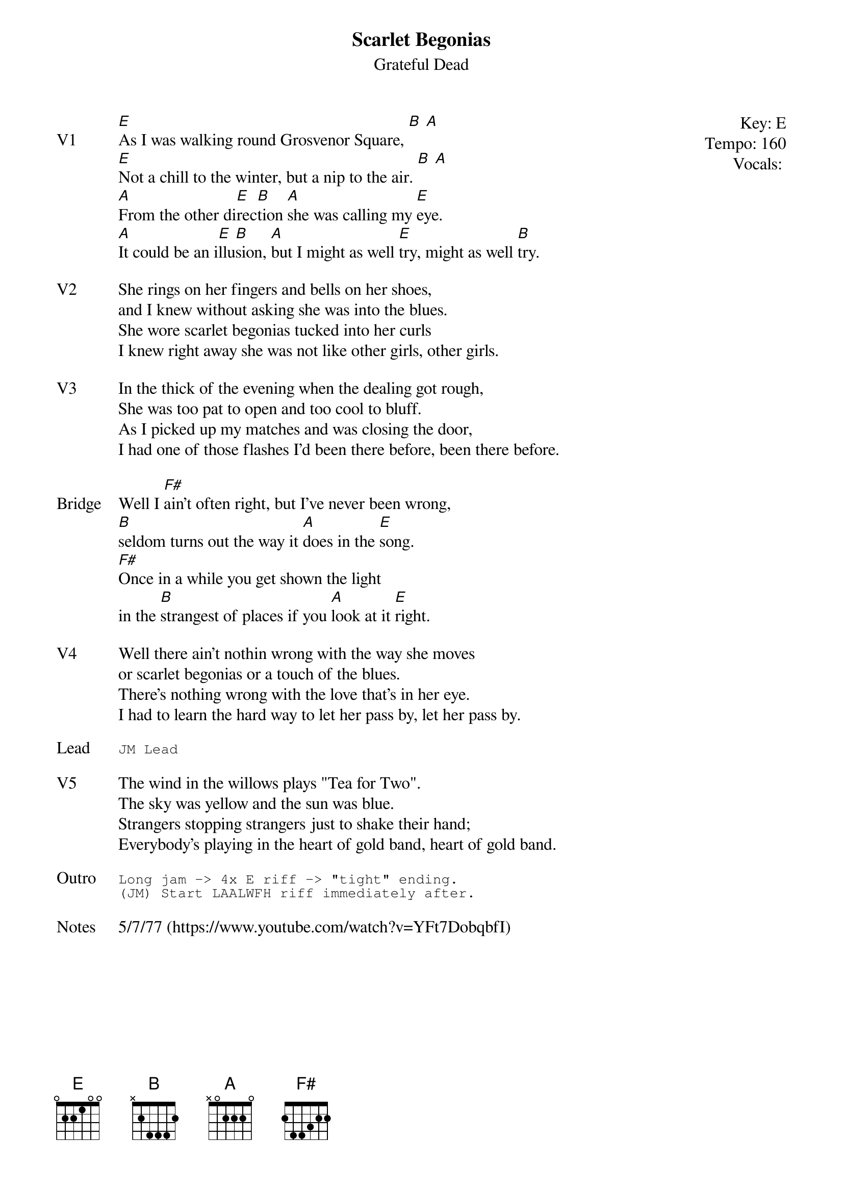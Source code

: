 {t:Scarlet Begonias}
{st:Grateful Dead}
{key: E}
{tempo: 160}
{meta: vocals JM}
{meta: timing 10min}

{start_of_textblock label="" flush="right" anchor="line" x="100%"}
Key: %{key}
Tempo: %{tempo}
Vocals: %{vocals}
{end_of_textblock}
{sov: V1}
[E]As I was walking round Grosvenor Square, [B] [A]
[E]Not a chill to the winter, but a nip to the air. [B] [A]
[A]From the other di[E]rec[B]tion [A]she was calling my [E]eye.
[A]It could be an i[E]llu[B]sion, [A]but I might as well [E]try, might as well [B]try.
{eov}

{sov: V2}
She rings on her fingers and bells on her shoes,
and I knew without asking she was into the blues.
She wore scarlet begonias tucked into her curls
I knew right away she was not like other girls, other girls.
{eov}

{sov: V3}
In the thick of the evening when the dealing got rough,
She was too pat to open and too cool to bluff.
As I picked up my matches and was closing the door,
I had one of those flashes I'd been there before, been there before.
{eov}

{sov: Bridge}
Well I [F#]ain't often right, but I've never been wrong,
[B]seldom turns out the way it [A]does in the [E]song.
[F#]Once in a while you get shown the light
in the [B]strangest of places if you [A]look at it [E]right.
{eov}

{sov: V4}
Well there ain't nothin wrong with the way she moves
or scarlet begonias or a touch of the blues.
There's nothing wrong with the love that's in her eye.
I had to learn the hard way to let her pass by, let her pass by.
{eov}

{sot: Lead}
JM Lead
{eot}

{sov: V5}
The wind in the willows plays "Tea for Two".
The sky was yellow and the sun was blue.
Strangers stopping strangers just to shake their hand;
Everybody's playing in the heart of gold band, heart of gold band.
{eov}

{sot: Outro}
Long jam -> 4x E riff -> "tight" ending.
(JM) Start LAALWFH riff immediately after.
{eot}

{sov: Notes}
5/7/77 (https://www.youtube.com/watch?v=YFt7DobqbfI)
{eov}
